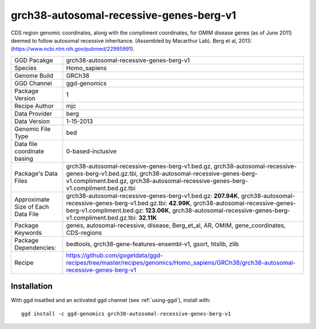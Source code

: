 .. _`grch38-autosomal-recessive-genes-berg-v1`:

grch38-autosomal-recessive-genes-berg-v1
========================================

|downloads|

CDS region genomic coordinates, along with the compliment coordinates, for OMIM disease genes (as of June 2011) deemed to follow autosomal recessive inheritance. (Assembled by Macarthur Lab). Berg et al, 2013:  (https://www.ncbi.nlm.nih.gov/pubmed/22995991).

================================== ====================================
GGD Pacakge                        grch38-autosomal-recessive-genes-berg-v1 
Species                            Homo_sapiens
Genome Build                       GRCh38
GGD Channel                        ggd-genomics
Package Version                    1
Recipe Author                      mjc 
Data Provider                      berg
Data Version                       1-15-2013
Genomic File Type                  bed
Data file coordinate basing        0-based-inclusive
Package's Data Files               grch38-autosomal-recessive-genes-berg-v1.bed.gz, grch38-autosomal-recessive-genes-berg-v1.bed.gz.tbi, grch38-autosomal-recessive-genes-berg-v1.compliment.bed.gz, grch38-autosomal-recessive-genes-berg-v1.compliment.bed.gz.tbi
Approximate Size of Each Data File grch38-autosomal-recessive-genes-berg-v1.bed.gz: **207.94K**, grch38-autosomal-recessive-genes-berg-v1.bed.gz.tbi: **42.99K**, grch38-autosomal-recessive-genes-berg-v1.compliment.bed.gz: **123.06K**, grch38-autosomal-recessive-genes-berg-v1.compliment.bed.gz.tbi: **32.11K**
Package Keywords                   genes, autosomal-recessive, disease, Berg_et_al, AR, OMIM, gene_coordinates, CDS-regions
Package Dependencies:              bedtools, grch38-gene-features-ensembl-v1, gsort, htslib, zlib
Recipe                             https://github.com/gogetdata/ggd-recipes/tree/master/recipes/genomics/Homo_sapiens/GRCh38/grch38-autosomal-recessive-genes-berg-v1
================================== ====================================



Installation
------------

.. highlight: bash

With ggd insatlled and an activated ggd channel (see :ref:`using-ggd`), install with::

   ggd install -c ggd-genomics grch38-autosomal-recessive-genes-berg-v1

.. |downloads| image:: https://anaconda.org/ggd-genomics/grch38-autosomal-recessive-genes-berg-v1/badges/downloads.svg
               :target: https://anaconda.org/ggd-genomics/grch38-autosomal-recessive-genes-berg-v1